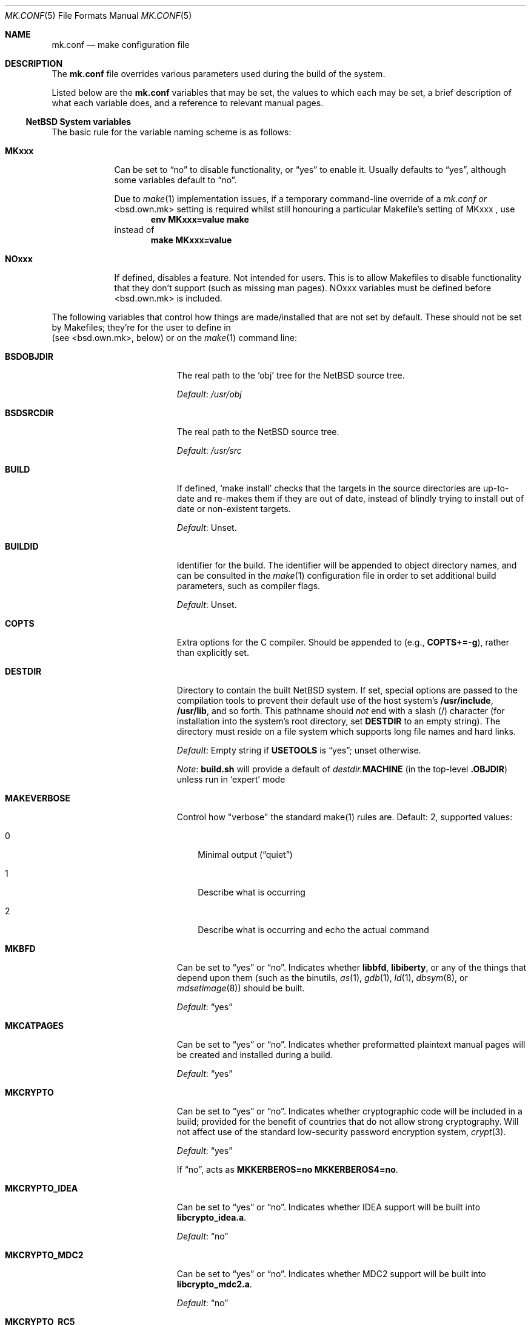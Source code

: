 .\"	$NetBSD: mk.conf.5,v 1.28 2005/12/21 04:25:54 hubertf Exp $
.\"
.\"  Copyright (c) 1999-2003 The NetBSD Foundation, Inc.
.\"  All rights reserved.
.\"
.\"  This code is derived from software contributed to The NetBSD Foundation
.\"  by Luke Mewburn.
.\"
.\"  Redistribution and use in source and binary forms, with or without
.\"  modification, are permitted provided that the following conditions
.\"  are met:
.\"  1. Redistributions of source code must retain the above copyright
.\"     notice, this list of conditions and the following disclaimer.
.\"  2. Redistributions in binary form must reproduce the above copyright
.\"     notice, this list of conditions and the following disclaimer in the
.\"     documentation and/or other materials provided with the distribution.
.\"  3. All advertising materials mentioning features or use of this software
.\"     must display the following acknowledgement:
.\"  	This product includes software developed by Luke Mewburn.
.\"  4. The name of the author may not be used to endorse or promote products
.\"     derived from this software without specific prior written permission.
.\"
.\"  THIS SOFTWARE IS PROVIDED BY THE AUTHOR ``AS IS'' AND ANY EXPRESS OR
.\"  IMPLIED WARRANTIES, INCLUDING, BUT NOT LIMITED TO, THE IMPLIED WARRANTIES
.\"  OF MERCHANTABILITY AND FITNESS FOR A PARTICULAR PURPOSE ARE DISCLAIMED.
.\"  IN NO EVENT SHALL THE AUTHOR BE LIABLE FOR ANY DIRECT, INDIRECT,
.\"  INCIDENTAL, SPECIAL, EXEMPLARY, OR CONSEQUENTIAL DAMAGES (INCLUDING,
.\"  BUT NOT LIMITED TO, PROCUREMENT OF SUBSTITUTE GOODS OR SERVICES; LOSS
.\"  OF USE, DATA, OR PROFITS; OR BUSINESS INTERRUPTION) HOWEVER CAUSED AND
.\"  ON ANY THEORY OF LIABILITY, WHETHER IN CONTRACT, STRICT LIABILITY, OR
.\"  TORT (INCLUDING NEGLIGENCE OR OTHERWISE) ARISING IN ANY WAY OUT OF THE
.\"  USE OF THIS SOFTWARE, EVEN IF ADVISED OF THE POSSIBILITY OF SUCH DAMAGE.
.\"
.Dd December 20, 2005
.Dt MK.CONF 5
.Os
.\" turn off hyphenation
.hym 999
.
.Sh NAME
.Nm mk.conf
.Nd make configuration file
.
.Sh DESCRIPTION
The
.Nm
file overrides various parameters used during the build of the system.
.Pp
Listed below are the
.Nm
variables that may be set, the values to which each may be set,
a brief description of what each variable does, and a reference to
relevant manual pages.
.
.Ss NetBSD System variables
.
.de YorN
Can be set to
.Dq yes
or
.Dq no .
..
.de DFLT
.Pp
.Em Default :
..
.de DFLTu
.DFLT
Unset.
..
.de DFLTy
.DFLT
.Dq yes
..
.de DFLTn
.DFLT
.Dq no
..
The basic rule for the variable naming scheme is as follows:
.Bl -tag -width USE_XXX
.
.It Sy MKxxx
Can be set to
.Dq no
to disable functionality, or
.Dq yes 
to enable it.
Usually defaults to 
.Dq yes ,
although some variables
default to
.Dq no .
.Pp
Due to
.Xr make 1
implementation issues, if a temporary command-line override of a
.Pa mk.conf or
\*[Lt]bsd.own.mk\*[Gt]
setting is required whilst still honouring a particular
Makefile's setting of
MKxxx ,
use
.Dl Ic env MKxxx=value make
instead of
.Dl Ic make MKxxx=value
.Pp
.It Sy NOxxx
If defined, disables a feature.
Not intended for users.
This is to allow Makefiles to disable functionality
that they don't support (such as missing man pages).
NOxxx variables must be defined before \*[Lt]bsd.own.mk\*[Gt]
is included.
.Pp
.El
The following variables that control how things are made/installed that
are not set by default. These should not be set by Makefiles; they're for
the user to define in
.It Sy MAKECONF
(see \*[Lt]bsd.own.mk\*[Gt], below) or on the
.Xr make 1
command line:
.Bl -tag -width CXXFLAGS.lib\*[Lt]lib\*[Gt]
.It Sy BSDOBJDIR
The real path to the
.Sq obj
tree for the
.Nx
source tree.
.DFLT
.Pa /usr/obj
.
.It Sy BSDSRCDIR
The real path to the
.Nx
source tree.
.DFLT
.Pa /usr/src
.
.It Sy BUILD
If defined,
.Sq "make install"
checks that the targets in the source directories are up-to-date and
re-makes them if they are out of date, instead of blindly trying to install
out of date or non-existent targets.
.DFLTu
.
.It Sy BUILDID
Identifier for the build.
The identifier will be appended to
object directory names, and can be consulted in the
.Xr make 1
configuration file in order to set additional build parameters,
such as compiler flags.
.DFLTu
.
.It Sy COPTS
Extra options for the C compiler.
Should be appended to (e.g.,
.Sy COPTS+=-g ) ,
rather than explicitly set.
.
.It Sy DESTDIR
Directory to contain the built
.Nx
system.
If set, special options are passed to the compilation tools to
prevent their default use of the host system's
.Sy /usr/include , /usr/lib ,
and so forth.
This pathname should
.Em not
end with a slash
.Pq /
character (for installation into the system's root directory, set
.Sy DESTDIR
to an empty string).
The directory must reside on a file system which supports long file
names and hard links.
.DFLT
Empty string if
.Sy USETOOLS
is
.Dq yes ;
unset otherwise.
.Pp
.Em Note :
.Sy build.sh
will provide a default of
.Pa destdir. Ns Sy MACHINE
(in the top-level
.Sy .OBJDIR )
unless run in
.Sq expert
mode
.
.It Sy MAKEVERBOSE
Control how "verbose" the standard make(1) rules are.
Default: 2, supported values:
.Bl -tag -width M
.It Dv 0
Minimal output
.Pq Dq quiet
.It Dv 1
Describe what is occurring
.It Dv 2
Describe what is occurring and echo the actual command
.El
.Pp
.It Sy MKBFD
.YorN
Indicates whether
.Sy libbfd ,
.Sy libiberty ,
or any of the things that depend
upon them (such as the binutils,
.Xr as 1 ,
.Xr gdb 1 ,
.Xr ld 1 ,
.Xr dbsym 8 ,
or
.Xr mdsetimage 8 )
should be built.
.DFLTy
.
.It Sy MKCATPAGES
.YorN
Indicates whether preformatted plaintext manual pages will be created
and installed during a build.
.DFLTy
.
.It Sy MKCRYPTO
.YorN
Indicates whether cryptographic code will be included in a build;
provided for the benefit of countries that do not allow strong
cryptography.
Will not affect use of the standard low-security password encryption system,
.Xr crypt 3 .
.DFLTy
.Pp
If
.Dq no ,
acts as
.Sy MKKERBEROS=no MKKERBEROS4=no .
.
.It Sy MKCRYPTO_IDEA
.YorN
Indicates whether IDEA support will be built into
.Sy libcrypto_idea.a .
.DFLTn
.
.It Sy MKCRYPTO_MDC2
.YorN
Indicates whether MDC2 support will be built into
.Sy libcrypto_mdc2.a .
.DFLTn
.
.It Sy MKCRYPTO_RC5
.YorN
Indicates whether RC5 support will be built into
.Sy libcrypto_rc5.a .
.DFLTn
.
.It Sy MKCVS
.YorN
Indicates whether
.Xr cvs 1
is built.
.DFLTy
.
.It Sy MKDOC
.YorN
Indicates whether system documentation destined for
.Sy DESTDIR Ns Pa /usr/share/doc
will be installed during a build.
.DFLTy
.
.It Sy MKDYNAMICROOT
.YorN
Indicates whether all programs should be dynamically linked,
and to install shared libraries required by
.Pa /bin
and
.Pa /sbin
and the shared linker
.Xr ld.elf_so 1
into
.Pa /lib .
If
.Sq no ,
link programs in
.Pa /bin
and
.Pa /sbin
statically.
.DFLTy
.
.It Sy MKGCC
.YorN
Indicates whether
.Xr gcc 1
or any related libraries
.Pq Sy libg2c , libgcc , libobjc , libstdc+
are built.
.DFLTy
.
.It Sy MKGCCCMDS
.YorN
Indicates whether
.Xr gcc 1
is built. 
.DFLTy
.It Sy MKGDB
.YorN
Indicates whether
.Xr gdb 1
is built.
.DFLTy
.
.It Sy MKHESIOD
.YorN
Indicates whether the Hesiod infrastructure
(libraries and support programs) is built.
.DFLTy
.
.It Sy MKHOSTOBJ
.YorN
If set to
.Dq yes ,
then for programs intended to be run on the compile host,
the name, release, and architecture of the host operating system
will be suffixed to the name of the object directory created by
.Dq make obj .
(This allows multiple host systems to compile
.Nx
for a single target.)
If set to
.Dq no ,
then programs built to be run on the compile host will use the same
object directory names as programs built to be run on the target.
.DFLTn
.
.It Sy MKHTML
.YorN
Indicates whether the html manual pages are built and installed.
.DFLTy
.
.It Sy MKIEEEFP
.YorN
Indicates whether code for IEEE754/IEC60559 conformance is built.
Has no effect on most platforms.
.DFLTy
.
.It Sy MKINET6
.YorN
Indicates if the IPv6 infrastructure
(libraries and support programs) is built.
.DFLTy
.
.It Sy MKINFO
.YorN
Indicates whether GNU Info files, used for the documentation for
most of the compilation tools, will be created and installed during a
build.
.DFLTy
.
.It Sy MKIPFILTER
.YorN
Indicates whether the
.Xr ipf 4
programs, headers and LKM will be compiled and installed during a build.
.DFLTy
.
.It Sy MKKERBEROS4
.YorN
Indicates whether the Kerberos v4 infrastructure
(libraries and support programs) is built.
.DFLTy
.
.It Sy MKKERBEROS
.YorN
Indicates whether the Kerberos v5 infrastructure
(libraries and support programs) is built.
.DFLTy
.
.It Sy MKLINKLIB
.YorN
Indicates whether all of the library infrastructure is built.
If
.Sq no ,
prevents:
.Bl -dash
.It
installation of the
.Sy *.a
libraries,
.It
installation of the
.Sy *_pic.a
.It
libraries on PIC systems,
building of
.Sy *.a
libraries on PIC systems,
.It
installation of
.Sy .so
symlinks on ELF systems
.El
i.e., only install the shared library (and the .so.major symlink on ELF).
If 
.Sq no 
acts as
.Sy MKPICINSTALL=no MKPROFILE=no .
.DFLTy
.Pp
.
.It Sy MKLINT
.YorN
Indicates whether
.Xr lint 1
will be run against portions of the
.Nx
source code during the build, and whether lint libraries will be
installed into
.Sy DESTDIR Ns Pa /usr/libdata/lint .
.DFLTy
.
.It Sy MKMAN
.YorN
Indicates whether manual pages will be installed during a build.
.DFLTy
.Pp
If
.Dq no ,
acts as
.Sy MKCATPAGES=no MKHTML=no .
.
.It Sy MKMANZ
.YorN
Indicates whether manual pages should be compressed with
.Xr gzip 1
at installation time.
.DFLTn
.
.It Sy MKNLS
.YorN
Indicates whether Native Language System (NLS) locale zone files will be
compiled and installed during a build.
.DFLTy
.
.It Sy MKOBJ
.YorN
Indicates whether object directories will be created when running
.Dq make obj .
If set to
.Dq no ,
then all built files will be located inside the regular source tree.
.DFLTy
.Pp
If
.Dq no ,
acts as
.Sy MKOBJDIRS=no .
.
.It Sy MKOBJDIRS
.YorN
Indicates whether object directories will be created automatically
(via a
.Dq make obj
pass) at the start of a build.
.DFLTn
.
.It Sy MKPAM
.YorN
Indicates whether the
.Xr pam 8
framework (libraries and support files) is built.
.DFLTy
.
.It Sy MKPF
.YorN
Indicates whether the
.Xr pf 4
programs, headers and LKM will be compiled and installed during a build.
.DFLTy
.
.It Sy MKPIC
.YorN
Indicates whether shared objects and libraries will be created and
installed during a build.
If set to
.Dq no ,
the entire built system will be statically linked.
.DFLTy
(for most platforms)
.Pp
If
.Dq no ,
acts as
.Sy MKPICLIB=no .
.
.It Sy MKPICINSTALL
.YorN
Indicates whether the
.Xr ar 1
format libraries
.Sy ( lib*_pic.a ) ,
used to generate shared libraries, are installed during a build.
.DFLTy
.
.It Sy MKPICLIB
.YorN
If
.Sq no ,
don't build
.Sy *_pic.a
libraries, and build the shared object libraries from the
.Sy *.a
libraries instead.
A symlink is installed in
.Pa ${DESTDIR}/usr/lib
for the
.Sy _pic.a
library pointing to the
.Sy .a
library.
.DFLTy
.
.It Sy MKPOSTFIX
.YorN
Indicates whether 
.Xr postfix 1
is built.
.DFLTy
.
.It Sy MKPROFILE
.YorN
Indicates whether profiled libraries
.Sy ( lib*_p.a )
will be built and installed during a build.
.DFLT
.Dq yes ;
however, some platforms turn off
.Sy MKPROFILE
by default at times due to toolchain problems with profiled code.
.
.It Sy MKSENDMAIL
.YorN
Indicates whether
.Xr sendmail 8
is built.
.DFLTy
.
.It Sy MKSHARE
.YorN
Indicates whether 
pages, documentation, Info documentation, man pages, NLS files, ...
destined to reside in
.Sy DESTDIR Ns Pa /usr/share
will be built and installed during a build.
.DFLTy
.Pp
If
.Dq no ,
acts as
.Sy MKCATPAGES=no MKDOC=no MKHTML=no MKINFO=no MKMAN=no MKNLS=no .
.
.It Sy MKSKEY
.YorN
Indicates whether the S/key infrastructure
(libraries and support programs) is built.
.DFLTy
.
.It Sy MKSOFTFLOAT
.YorN
Indicates whether the compiler generates output containing
library calls for floating point and possibly soft-float library
support.
.DFLTn
.
.It Sy MKSTATICLIB
.YorN
Indicates if the normal static libraries
.Sy ( *.a )
will be built and installed.
.DFLTy
.
.It Sy MKUNPRIVED
.YorN
Indicates whether an unprivileged install will occur.
The user, group, permissions, and file flags, will not be set on
the installed item; instead the information will be appended to
a file called
.Pa METALOG
in
.Sy DESTDIR .
The contents of
.Pa METALOG
is used during the generation of the distribution tar files to ensure
that the appropriate file ownership is stored.
.DFLTn
.
.It Sy MKUPDATE
.YorN
If 
.Sq yes ,
.Sq make install
only installs targets that are more recently modified in the source
directories that their installed counterparts
.DFLTn
.
.It Sy MKUUCP
.YorN
Indicates whether
.Xr uucp 1
and related programs are built.
.DFLTy
.
.It Sy MKX11
.YorN
If set to
Indicates if building the system also
descends into
.Pa src/x11
to cross build X11R6 and automatically enables creation
of X sets.
.DFLTn
.
.It Sy MKYP
.YorN
Indicates whether the YP (NIS) infrastructure
(libraries and support programs) is built.
.DFLTy
.
.It Sy NETBSDSRCDIR
The path to the top level of the
.Nx
sources.
If
.Xr make 1
is run from within the
.Nx
source tree, the default is the top
level of that tree (as determined by the presence of
.Pa build.sh
and
.Pa tools/ ) ,
otherwise
.Sy BSDSRCDIR
will be used.
.
.It Sy OBJMACHINE
If defined, creates objdirs of the form
.Pa obj. Ns Sy MACHINE ,
where
.Sy MACHINE
is the current architecture (as per
.Sq "uname -m" ) .
.
.It Sy RELEASEDIR
If set, specifies the directory to which a
.Xr release 7
layout will be written at the end of a
.Dq make release .
.DFLTu
.Pp
.Em Note :
.Sy build.sh
will provide a default of
.Pa releasedir
(in the top-level
.Sy .OBJDIR )
unless run in
.Sq expert
mode
.
.It Sy TOOLDIR
Directory to hold the host tools, once built.
This directory should be unique to a given host system and
.Nx
source tree.
(However, multiple targets may share the same
.Sy TOOLDIR ;
the target-dependent files have unique names.)
If unset, a default based
on the
.Xr uname 1
information of the host platform will be created in the
.Sy .OBJDIR
of
.Pa src .
.DFLTu
.
.It Sy USETOOLS
Indicates whether the tools specified by
.Sy TOOLDIR
should be used as part of a build in progress.
Must be set to
.Dq yes
if cross-compiling.
.Bl -tag -width "never"
.It Sy yes
Use the tools from
.Sy TOOLDIR .
.It Sy no
Do not use the tools from
.Sy TOOLDIR ,
but refuse to build native compilation tool components that are
version-specific for that tool.
.It Sy never
Do not use the tools from
.Sy TOOLDIR ,
even when building native tool components.
This is similar to the traditional
.Nx
build method, but does
.Em not
verify that the compilation tools in use are up-to-date enough in order
to build the tree successfully.
This may cause build or runtime problems when building the whole
.Nx
source tree.
.El
.DFLT
.Dq yes
if building all or part of a whole
.Nx
source tree (detected automatically);
.Dq no
otherwise (to preserve traditional semantics of the
.Aq bsd.*.mk
.Xr make 1
include files).
.
.It Sy USE_HESIOD
.YorN
If 
.Dq no ,
disables building Hesiod support into various system utilities/libraries
that support it.
If
.Sy ${MKHESIOD}
is
.Dq no ,
.Sy USE_HESIOD 
will also be forced to
.Dq no .
.
.It Sy USE_INET6
.YorN
If 
.Sq no ,
disables building INET6 (IPv6) support into
various system utilities/libraries that support it.
If
.Sy ${MKINET6}
is
.Dq no ,
.Sy USE_INET6 
will also be forced to
.Dq no .
.
.It Sy USE_KERBEROS4
.YorN
If 
.Sq no ,
disables building Kerberos v4 support into various system utilities/libraries
that support it.
If
.Sy ${MKKERBEROS4} 
is
.Dq no ,
.Sy USE_KERBEROS4 
will also be forced to
.Dq no .
.
.It Sy USE_KERBEROS
.YorN
If 
.Sq no ,
disables building Kerberos v4 and v5 support into various system
utilities/libraries that support it.
If
.Sy ${MKKERBEROS} 
is
.Dq no ,
.Sy USE_KERBEROS 
will also be forced to
.Dq no .
.
.It Sy USE_PAM
.YorN
If
.Sq no ,
disables building PAM authentication support into various system
utilities/libraries that support it.
If
.Sy ${MKPAM}
is
.Dq no ,
.Sy USE_PAM
will also be forced to
.Dq no .
.
.It Sy USE_SKEY
.YorN
If
.Sq no ,
disables building S/key authentication support into various system
utilities/libraries that support it.
If
.Sy ${MKSKEY}
is
.Dq no ,
.Sy USE_SKEY
will also be forced to
.Dq no .
.
.It Sy USE_YP
.YorN
If
.Sq no ,
disables building YP (NIS) support into various system utilities/libraries
that support it.
If
.Sy ${MKYP}
is
.Dq no ,
.Sy USE_YP
will also be forced to
.Dq no .
.
.It Sy COPTS.lib\*[Lt]lib\*[Gt]
.It Sy LDADD.lib\*[Lt]lib\*[Gt]
.It Sy CPPFLAGS.lib\*[Lt]lib\*[Gt]
.It Sy CXXFLAGS.lib\*[Lt]lib\*[Gt]
.It Sy COPTS.\*[Lt]prog\*[Gt]
.It Sy LDADD.\*[Lt]prog\*[Gt]
.It Sy CPPFLAGS.\*[Lt]prog\*[Gt]
.It Sy CXXFLAGS.\*[Lt]prog\*[Gt]
These provide a way to specify additions to the associated
variables in a way that applies only to a particular library
or program. 
\*[Lt]lib\*[Gt] corresponds to the
.Sy LIB
variable set in
the library's
.Pa Makefile . 
\*[Lt]prog\*[Gt] corresponds to either
.Sy PROG
or
.Sy PROG_CXX
(if set). 
For example, if
.Sy COPTS.libcrypto
is set to
.Dq -g ,
.Dq -g
will be added to
.Sy COPTS
only when compiling the crypto library.
.
.El
.
.Ss pkgsrc system variables
.
Please see
.Xr packages 7
for more variables used internally by the package system and
.Pa ${PKGSRCDIR}/mk/defaults/mk.conf
for package-specific examples.
.
.Sh FILES
.Bl -tag -width /etc/mk.conf
.
.It Pa /etc/mk.conf
This file.
.
.It Pa ${PKGSRCDIR}/mk/defaults/mk.conf
Examples for settings regarding the pkgsrc collection.
.El
.
.Sh SEE ALSO
.Xr make 1 ,
.Xr packages 7 ,
.Pa /usr/share/mk/bsd.README
.Sh HISTORY
The
.Nm
file appeared in
.Nx 1.2 .
